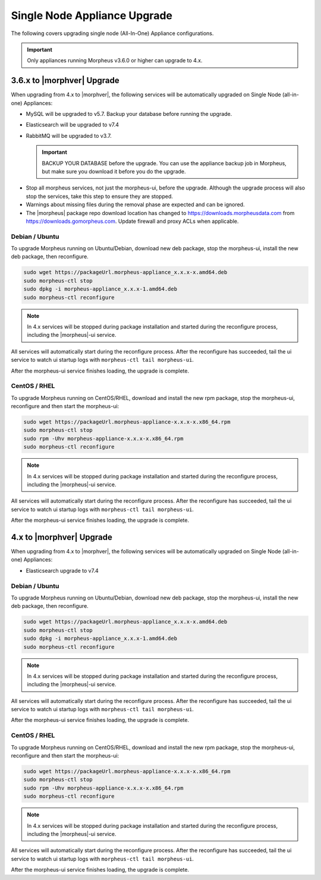 Single Node Appliance Upgrade
^^^^^^^^^^^^^^^^^^^^^^^^^^^^^

The following covers upgrading single node (All-In-One) Appliance configurations.


.. important:: Only appliances running Morpheus v3.6.0 or higher can upgrade to 4.x.

3.6.x to |morphver| Upgrade
```````````````````````````

When upgrading from 4.x to |morphver|, the following services will be automatically upgraded on Single Node (all-in-one) Appliances:

- MySQL will be upgraded to v5.7. Backup your database before running the upgrade.
- Elasticsearch will be upgraded to v7.4
- RabbitMQ will be upgraded to v3.7.

  .. important:: BACKUP YOUR DATABASE before the upgrade. You can use the appliance backup job in Morpheus, but make sure you download it before you do the upgrade.

* Stop all morpheus services, not just the morpheus-ui, before the upgrade. Although the upgrade process will also stop the services, take this step to ensure they are stopped.

* Warnings about missing files during the removal phase are expected and can be ignored.

* The |morpheus| package repo download location has changed to https://downloads.morpheusdata.com from https://downloads.gomorpheus.com. Update firewall and proxy ACLs when applicable.

Debian / Ubuntu
...............

To upgrade Morpheus running on Ubuntu/Debian, download new deb package, stop the morpheus-ui, install the new deb package, then reconfigure.

.. code-block:: bash

  sudo wget https://packageUrl.morpheus-appliance_x.x.x-x.amd64.deb
  sudo morpheus-ctl stop
  sudo dpkg -i morpheus-appliance_x.x.x-1.amd64.deb
  sudo morpheus-ctl reconfigure

.. note:: In 4.x services will be stopped during package installation and started during the reconfigure process, including the |morpheus|-ui service.

All services will automatically start during the reconfigure process. After the reconfigure has succeeded, tail the ui service to watch ui startup logs with ``morpheus-ctl tail morpheus-ui``. 

After the morpheus-ui service finishes loading, the upgrade is complete.

CentOS / RHEL
.............

To upgrade Morpheus running on CentOS/RHEL, download and install the new rpm package, stop the morpheus-ui, reconfigure and then start the morpheus-ui:

.. code-block:: bash

  sudo wget https://packageUrl.morpheus-appliance-x.x.x-x.x86_64.rpm
  sudo morpheus-ctl stop
  sudo rpm -Uhv morpheus-appliance-x.x.x-x.x86_64.rpm
  sudo morpheus-ctl reconfigure

.. note:: In 4.x services will be stopped during package installation and started during the reconfigure process, including the |morpheus|-ui service.

All services will automatically start during the reconfigure process. After the reconfigure has succeeded, tail the ui service to watch ui startup logs with ``morpheus-ctl tail morpheus-ui``.

After the morpheus-ui service finishes loading, the upgrade is complete.

4.x to |morphver| Upgrade
`````````````````````````

When upgrading from 4.x to |morphver|, the following services will be automatically upgraded on Single Node (all-in-one) Appliances:

- Elasticsearch upgrade to v7.4

Debian / Ubuntu
...............

To upgrade Morpheus running on Ubuntu/Debian, download new deb package, stop the morpheus-ui, install the new deb package, then reconfigure.

.. code-block:: bash

  sudo wget https://packageUrl.morpheus-appliance_x.x.x-x.amd64.deb
  sudo morpheus-ctl stop
  sudo dpkg -i morpheus-appliance_x.x.x-1.amd64.deb
  sudo morpheus-ctl reconfigure

.. note:: In 4.x services will be stopped during package installation and started during the reconfigure process, including the |morpheus|-ui service.

All services will automatically start during the reconfigure process. After the reconfigure has succeeded, tail the ui service to watch ui startup logs with ``morpheus-ctl tail morpheus-ui``.

After the morpheus-ui service finishes loading, the upgrade is complete.

CentOS / RHEL
.............

To upgrade Morpheus running on CentOS/RHEL, download and install the new rpm package, stop the morpheus-ui, reconfigure and then start the morpheus-ui:

.. code-block:: bash

  sudo wget https://packageUrl.morpheus-appliance-x.x.x-x.x86_64.rpm
  sudo morpheus-ctl stop
  sudo rpm -Uhv morpheus-appliance-x.x.x-x.x86_64.rpm
  sudo morpheus-ctl reconfigure

.. note:: In 4.x services will be stopped during package installation and started during the reconfigure process, including the |morpheus|-ui service.

All services will automatically start during the reconfigure process. After the reconfigure has succeeded, tail the ui service to watch ui startup logs with ``morpheus-ctl tail morpheus-ui``.

After the morpheus-ui service finishes loading, the upgrade is complete.
